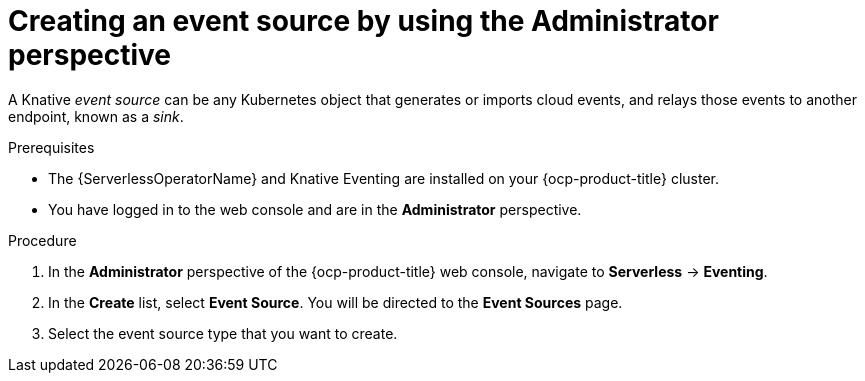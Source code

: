 // Module included in the following assemblies:
//
// * serverless/admin_guide/serverless-cluster-admin-eventing.adoc

:_content-type: PROCEDURE
[id="serverless-creating-event-source-admin-web-console_{context}"]
= Creating an event source by using the Administrator perspective

A Knative _event source_ can be any Kubernetes object that generates or imports cloud events, and relays those events to another endpoint, known as a _sink_.

.Prerequisites

* The {ServerlessOperatorName} and Knative Eventing are installed on your {ocp-product-title} cluster.

* You have logged in to the web console and are in the *Administrator* perspective.

ifdef::openshift-enterprise[]
* You have cluster administrator permissions for {ocp-product-title}.
endif::[]

ifdef::openshift-dedicated,openshift-rosa[]
* You have cluster or dedicated administrator permissions for {ocp-product-title}.
endif::[]

.Procedure

. In the *Administrator* perspective of the {ocp-product-title} web console, navigate to *Serverless* -> *Eventing*.
. In the *Create* list, select *Event Source*. You will be directed to the *Event Sources* page.
. Select the event source type that you want to create.
